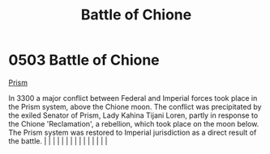 :PROPERTIES:
:ID:       c22106b3-c830-4727-8656-6c68183c0bac
:END:
#+title: Battle of Chione
#+filetags: :beacon:
*     0503  Battle of Chione
[[id:8da12af2-6006-4e7e-a45e-7bf8b2c299c8][Prism]]

In 3300 a major conflict between Federal and Imperial forces took place in the Prism system, above the Chione moon. The conflict was precipitated by the exiled Senator of Prism, Lady Kahina Tijani Loren, partly in response to the Chione 'Reclamation', a rebellion, which took place on the moon below. The Prism system was restored to Imperial jurisdiction as a direct result of the battle.                                                                                                                                                                                                                                                                                                                                                                                                                                                                                                                                                                                                                                                                                                                                                                                                                                                                                                                                                                                                                                                                                                                                                                                                                                                                                                                                                                                                                                                                                                                                                                                                                                                                                                                                                                                                                                                                                                                                                                                                                                                                                                                                                                                                                                                                                                                                                                                                                                                                                                                                                                                                                                             |   |   |                                                                                                                                                                                                                                                                                                                                                                                                                                                                                                                                                                                                                                                                                                                                                                                                                                                                                                                                                                                                                       |   |   |   |   |   |   |   |   |   |   |   |   

[[file:img/beacons/0503.png]]
